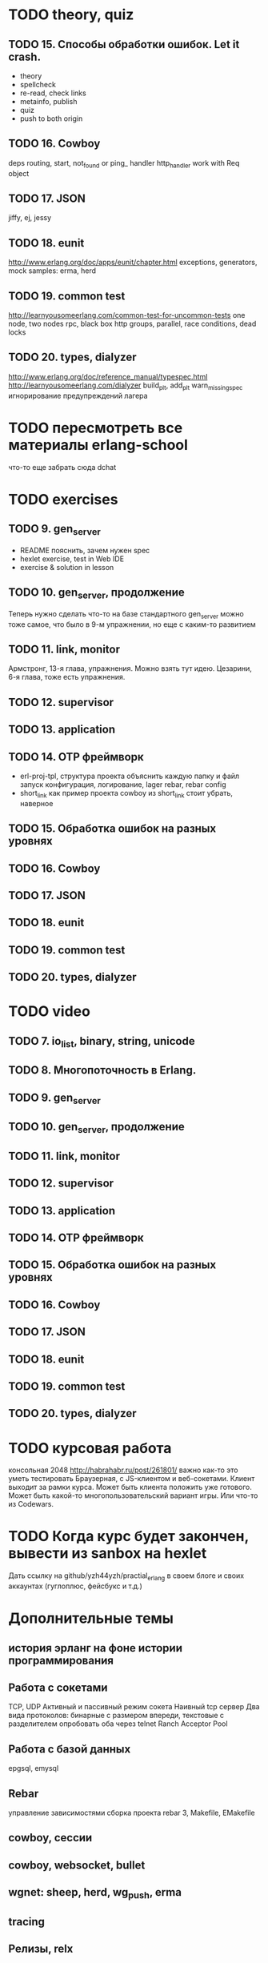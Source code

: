 * TODO theory, quiz

** TODO 15. Способы обработки ошибок. Let it crash.
  - theory
  - spellcheck
  - re-read, check links
  - metainfo, publish
  - quiz
  - push to both origin

** TODO 16. Cowboy
   deps
   routing, start,
   not_found or ping_ handler
   http_handler
   work with Req object

** TODO 17. JSON
   jiffy, ej, jessy

** TODO 18. eunit
   http://www.erlang.org/doc/apps/eunit/chapter.html
     exceptions, generators, mock
     samples: erma, herd

** TODO 19. common test
   http://learnyousomeerlang.com/common-test-for-uncommon-tests
     one node, two nodes rpc, black box http
     groups, parallel, race conditions, dead locks

** TODO 20. types, dialyzer
   http://www.erlang.org/doc/reference_manual/typespec.html
   http://learnyousomeerlang.com/dialyzer
     build_plt, add_plt
     warn_missing_spec
     игнорирование предупреждений лагера


* TODO пересмотреть все материалы erlang-school
  что-то еще забрать сюда
  dchat


* TODO exercises

** TODO 9. gen_server
   - README
     пояснить, зачем нужен spec
   - hexlet exercise, test in Web IDE
   - exercise & solution in lesson


** TODO 10. gen_server, продолжение
   Теперь нужно сделать что-то на базе стандартного gen_server
   можно тоже самое, что было в 9-м упражнении, но еще с каким-то развитием


** TODO 11. link, monitor
   Армстронг, 13-я глава, упражнения. Можно взять тут идею.
   Цезарини, 6-я глава, тоже есть упражнения.


** TODO 12. supervisor

** TODO 13. application

** TODO 14. OTP фреймворк
- erl-proj-tpl, структура проекта
  объяснить каждую папку и файл
  запуск
  конфигурация, логирование, lager
  rebar, rebar config
- short_link как пример проекта
  cowboy из short_link стоит убрать, наверное

** TODO 15. Обработка ошибок на разных уровнях

** TODO 16. Cowboy

** TODO 17. JSON

** TODO 18. eunit

** TODO 19. common test

** TODO 20. types, dialyzer

* TODO video

** TODO 7. io_list, binary, string, unicode

** TODO 8. Многопоточность в Erlang.

** TODO 9. gen_server

** TODO 10. gen_server, продолжение

** TODO 11. link, monitor

** TODO 12. supervisor

** TODO 13. application

** TODO 14. OTP фреймворк

** TODO 15. Обработка ошибок на разных уровнях

** TODO 16. Cowboy

** TODO 17. JSON

** TODO 18. eunit

** TODO 19. common test

** TODO 20. types, dialyzer

* TODO курсовая работа
  консольная 2048 http://habrahabr.ru/post/261801/
  важно как-то это уметь тестировать
  Браузерная, с JS-клиентом и веб-сокетами. Клиент выходит за рамки курса.
  Может быть клиента положить уже готового.
  Может быть какой-то многопользовательский вариант игры.
  Или что-то из Codewars.

* TODO Когда курс будет закончен, вывести из sanbox на hexlet
  Дать ссылку на github/yzh44yzh/practial_erlang в своем блоге и своих аккаунтах (гуглоплюс, фейсбукс и т.д.)

* Дополнительные темы
** история эрланг на фоне истории программирования
** Работа с сокетами
   TCP, UDP
   Активный и пассивный режим сокета
   Наивный tcp сервер
   Два вида протоколов: бинарные с размером впереди, текстовые с разделителем
   опробовать оба через telnet
   Ranch Acceptor Pool
** Работа с базой данных
   epgsql, emysql
** Rebar
   управление зависимостями
   сборка проекта
   rebar 3,
   Makefile, EMakefile
** cowboy, сессии
** cowboy, websocket, bullet
** wgnet: sheep, herd, wg_push, erma
** tracing
** Релизы, relx
** кластер, dchat
** Валидация данных
   many inner case..of
   try..catch
   json scheme
   maybe/error monads
   list of validation functions, return: ok | {error, term()} | {stop, term()}
   get-данные можно перегнать в JSON и валидировать по схеме.
   Схема не годится там, где валидация с побочными эффектами: обращение к базе, к стороннему сервису и т.д.


* По каждому уроку:
- источники инфы:
  - notes.org
  - erlang-school
  - официальные доки
  - Армстронг
  - Цезарини
  - Хеберт
  - erlang in anger
  - OTP in action
  - yzh44yzh.by
- теория
  - spellcheck
  - re-read, check links
  - metainfo, publish
  - quiz
  - push to both origin
- quiz
- практическое задание
- видео

* Инфа

https://github.com/yzh44yzh/practical_erlang/

https://ru.hexlet.io/courses/erlang_101

Дока:
https://github.com/Hexlet/docs/blob/master/create-lesson.md

Dockerfile для установки Erlang, Rebar, Relx
https://registry.hub.docker.com/u/correl/erlang/dockerfile/

